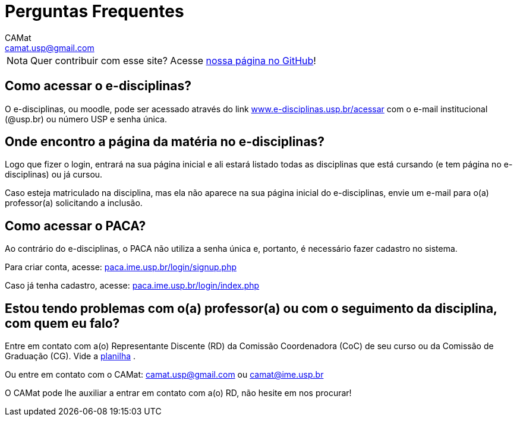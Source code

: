 = Perguntas Frequentes
CAMat <camat.usp@gmail.com>
:favicon: assets/favicon.svg
:toc: macro
:toc-title: Conteúdos
:note-caption: Nota
:icons: font
:stylesheet: assets/styles.css
:hide-uri-scheme:

[NOTE]
Quer contribuir com esse site? Acesse 
https://github.com/camat-usp/Atividades-Online-Durante-a-Quarentena[nossa página no GitHub]!

== Como acessar o e-disciplinas?

O e-disciplinas, ou moodle, pode ser acessado através do link
https://www.e-disciplinas.usp.br/acessar com o e-mail institucional (@usp.br) 
ou número USP e senha única. 

== Onde encontro a página da matéria no e-disciplinas?

Logo que fizer o login, entrará na sua página inicial e ali estará listado 
todas as disciplinas que está cursando (e tem página no e-disciplinas) ou já 
cursou.

Caso esteja matriculado na disciplina, mas ela não aparece na sua página
inicial do e-disciplinas, envie um e-mail para o(a) professor(a) solicitando a
inclusão.

== Como acessar o PACA?

Ao contrário do e-disciplinas, o PACA não utiliza a senha única e, portanto,
é necessário fazer cadastro no sistema.

Para criar conta, acesse: https://paca.ime.usp.br/login/signup.php

Caso já tenha cadastro, acesse: https://paca.ime.usp.br/login/index.php

== Estou tendo problemas com o(a) professor(a) ou com o seguimento da disciplina, com quem eu falo?

Entre em contato com a(o) Representante Discente (RD) da Comissão Coordenadora 
(CoC) de seu curso ou da Comissão de Graduação (CG). Vide a 
https://docs.google.com/spreadsheets/u/0/d/1JCiXf4PRU6jJEePl67U5xiyljA67JynO8UROUSTcpoU/htmlview[planilha]
.

Ou entre em contato com o CAMat: camat.usp@gmail.com ou camat@ime.usp.br

O CAMat pode lhe auxiliar a entrar em contato com a(o) RD, não hesite em nos 
procurar!

